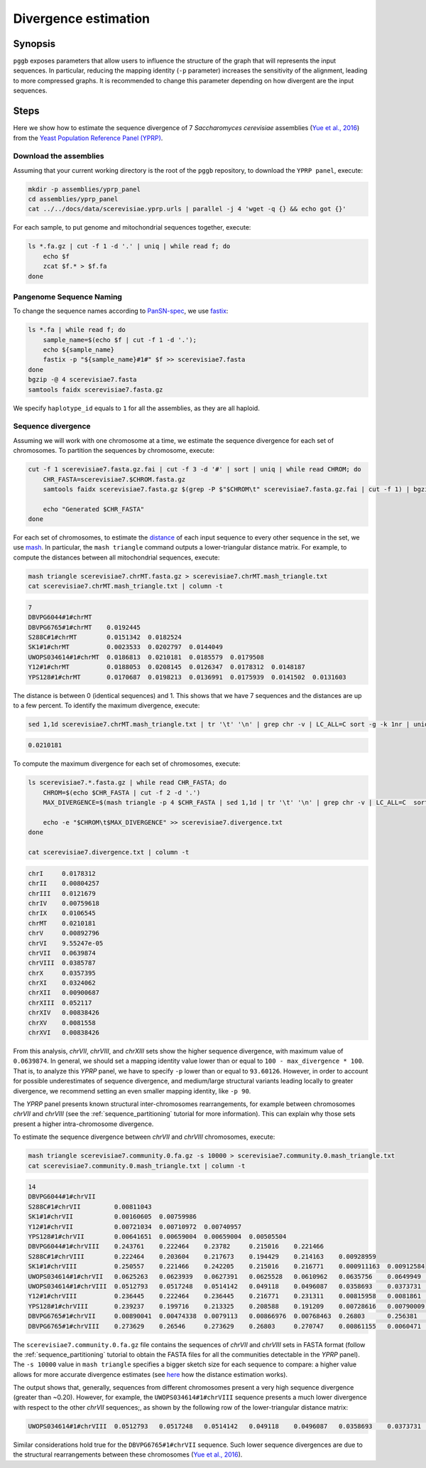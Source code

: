 .. _divergence_estimation:

####################
Divergence estimation
####################

========
Synopsis
========

``pggb`` exposes parameters that allow users to influence the structure of the graph that will represents the input sequences.
In particular, reducing the mapping identity (``-p`` parameter) increases the sensitivity of the alignment, leading to more compressed graphs.
It is recommended to change this parameter depending on how divergent are the input sequences.

=====
Steps
=====

Here we show how to estimate the sequence divergence of 7 `Saccharomyces cerevisiae` assemblies (`Yue et al., 2016 <https://doi.org/10.1038/ng.3847>`_)
from the `Yeast Population Reference Panel (YPRP) <https://yjx1217.github.io/Yeast_PacBio_2016/welcome/>`_.

-------------------------
Download the assemblies
-------------------------

Assuming that your current working directory is the root of the ``pggb`` repository, to download the ``YPRP panel``,
execute:

.. code-block:: bash

    mkdir -p assemblies/yprp_panel
    cd assemblies/yprp_panel
    cat ../../docs/data/scerevisiae.yprp.urls | parallel -j 4 'wget -q {} && echo got {}'

For each sample, to put genome and mitochondrial sequences together, execute:

.. code-block:: bash

    ls *.fa.gz | cut -f 1 -d '.' | uniq | while read f; do
        echo $f
        zcat $f.* > $f.fa
    done


-------------------------
Pangenome Sequence Naming
-------------------------

To change the sequence names according to `PanSN-spec <https://github.com/pangenome/PanSN-spec>`_,
we use `fastix <https://github.com/ekg/fastix>`_:

.. code-block:: bash

    ls *.fa | while read f; do
        sample_name=$(echo $f | cut -f 1 -d '.');
        echo ${sample_name}
        fastix -p "${sample_name}#1#" $f >> scerevisiae7.fasta
    done
    bgzip -@ 4 scerevisiae7.fasta
    samtools faidx scerevisiae7.fasta.gz

We specify ``haplotype_id`` equals to ``1`` for all the assemblies, as they are all haploid.


-------------------------
Sequence divergence
-------------------------

Assuming we will work with one chromosome at a time, we estimate the sequence divergence for each set of chromosomes.
To partition the sequences by chromosome, execute:

.. code-block:: bash

    cut -f 1 scerevisiae7.fasta.gz.fai | cut -f 3 -d '#' | sort | uniq | while read CHROM; do
        CHR_FASTA=scerevisiae7.$CHROM.fasta.gz
        samtools faidx scerevisiae7.fasta.gz $(grep -P $"$CHROM\t" scerevisiae7.fasta.gz.fai | cut -f 1) | bgzip -@ 4 > $CHR_FASTA

        echo "Generated $CHR_FASTA"
    done

For each set of chromosomes, to estimate the `distance <https://mash.readthedocs.io/en/latest/distances.html#distance-estimation>`_
of each input sequence to every other sequence in the set, we use `mash <https://doi.org/10.1186/s13059-016-0997-x>`_.
In particular, the ``mash triangle`` command outputs a lower-triangular distance matrix.
For example, to compute the distances between all mitochondrial sequences, execute:

.. code-block:: bash

    mash triangle scerevisiae7.chrMT.fasta.gz > scerevisiae7.chrMT.mash_triangle.txt
    cat scerevisiae7.chrMT.mash_triangle.txt | column -t

.. code-block:: none

    7
    DBVPG6044#1#chrMT
    DBVPG6765#1#chrMT    0.0192445
    S288C#1#chrMT        0.0151342  0.0182524
    SK1#1#chrMT          0.0023533  0.0202797  0.0144049
    UWOPS034614#1#chrMT  0.0186813  0.0210181  0.0185579  0.0179508
    Y12#1#chrMT          0.0188053  0.0208145  0.0126347  0.0178312  0.0148187
    YPS128#1#chrMT       0.0170687  0.0198213  0.0136991  0.0175939  0.0141502  0.0131603

The distance is between 0 (identical sequences) and 1.
This shows that we have 7 sequences and the distances are up to a few percent. To identify the maximum divergence, execute:

.. code-block:: bash

    sed 1,1d scerevisiae7.chrMT.mash_triangle.txt | tr '\t' '\n' | grep chr -v | LC_ALL=C sort -g -k 1nr | uniq | head -n 1

.. code-block:: none

    0.0210181

To compute the maximum divergence for each set of chromosomes, execute:

.. code-block:: bash

    ls scerevisiae7.*.fasta.gz | while read CHR_FASTA; do
        CHROM=$(echo $CHR_FASTA | cut -f 2 -d '.')
        MAX_DIVERGENCE=$(mash triangle -p 4 $CHR_FASTA | sed 1,1d | tr '\t' '\n' | grep chr -v | LC_ALL=C  sort -g -k 1nr | uniq | head -n 1)

        echo -e "$CHROM\t$MAX_DIVERGENCE" >> scerevisiae7.divergence.txt
    done

    cat scerevisiae7.divergence.txt | column -t

.. code-block:: none

    chrI     0.0178312
    chrII    0.00804257
    chrIII   0.0121679
    chrIV    0.00759618
    chrIX    0.0106545
    chrMT    0.0210181
    chrV     0.00892796
    chrVI    9.55247e-05
    chrVII   0.0639874
    chrVIII  0.0385787
    chrX     0.0357395
    chrXI    0.0324062
    chrXII   0.00900687
    chrXIII  0.052117
    chrXIV   0.00838426
    chrXV    0.0081558
    chrXVI   0.00838426


From this analysis, `chrVII`, `chrVIII`, and `chrXIII` sets show the higher sequence divergence, with maximum value of ``0.0639874``.
In general, we should set a mapping identity value lower than or equal to ``100 - max_divergence * 100``. That is,
to analyze this `YPRP` panel, we have to specify ``-p`` lower than or equal to ``93.60126``.
However, in order to account for possible underestimates of sequence divergence, and medium/large structural variants
leading locally to greater divergence, we recommend setting an even smaller mapping identity, like ``-p 90``.

The `YPRP` panel presents known structural inter-chromosomes rearrangements, for example between chromosomes `chrVII` and `chrVIII`
(see the :ref:`sequence_partitioning` tutorial for more information). This can explain why those sets present a higher
intra-chromosome divergence.

To estimate the sequence divergence between `chrVII` and `chrVIII` chromosomes, execute:

.. code-block:: bash

    mash triangle scerevisiae7.community.0.fa.gz -s 10000 > scerevisiae7.community.0.mash_triangle.txt
    cat scerevisiae7.community.0.mash_triangle.txt | column -t

.. code-block:: none

    14
    DBVPG6044#1#chrVII
    S288C#1#chrVII         0.00811043
    SK1#1#chrVII           0.00160605  0.00759986
    Y12#1#chrVII           0.00721034  0.00710972  0.00740957
    YPS128#1#chrVII        0.00641651  0.00659004  0.00659004  0.00505504
    DBVPG6044#1#chrVIII    0.243761    0.222464    0.23782     0.215016    0.221466
    S288C#1#chrVIII        0.222464    0.203604    0.217673    0.194429    0.214163    0.00928959
    SK1#1#chrVIII          0.250557    0.221466    0.242205    0.215016    0.216771    0.000911163  0.00912584
    UWOPS034614#1#chrVII   0.0625263   0.0623939   0.0627391   0.0625528   0.0610962   0.0635756    0.0649949   0.0635211
    UWOPS034614#1#chrVIII  0.0512793   0.0517248   0.0514142   0.049118    0.0496087   0.0358693    0.0373731   0.0359997   0.258493
    Y12#1#chrVIII          0.236445    0.222464    0.236445    0.216771    0.231311    0.00815958   0.0081861   0.00759251  0.0625528  0.0354817
    YPS128#1#chrVIII       0.239237    0.199716    0.213325    0.208588    0.191209    0.00728616   0.00790009  0.006864    0.0628727  0.0345966  0.00614217
    DBVPG6765#1#chrVII     0.00890041  0.00474338  0.0079113   0.00866976  0.00768463  0.26803      0.256381    0.270747    0.0628995  0.0512793  0.26546     0.23011
    DBVPG6765#1#chrVIII    0.273629    0.26546     0.273629    0.26803     0.270747    0.00861155   0.0060471   0.00853035  0.0656244  0.0360829  0.00873594  0.00826588  0.26546


The ``scerevisiae7.community.0.fa.gz`` file contains the sequences of `chrVII` and `chrVIII` sets in FASTA format
(follow the :ref:`sequence_partitioning` tutorial to obtain the FASTA files for all the communities detectable in the `YPRP` panel).
The ``-s 10000`` value in ``mash triangle`` specifies a bigger sketch size for each sequence to compare: a higher value allows for more accurate divergence estimates
(see `here <https://mash.readthedocs.io/en/latest/distances.html#distance-estimation>`_ how the distance estimation works).

The output shows that, generally, sequences from different chromosomes present a very high sequence divergence (greater than ~0.20).
However, for example, the ``UWOPS034614#1#chrVIII`` sequence presents a much lower divergence with respect to the other `chrVII` sequences;, as
shown by the following row of the lower-triangular distance matrix:

.. code-block:: none

    UWOPS034614#1#chrVIII  0.0512793   0.0517248   0.0514142   0.049118    0.0496087   0.0358693    0.0373731   0.0359997   0.258493

Similar considerations hold true for the ``DBVPG6765#1#chrVII`` sequence.
Such lower sequence divergences are due to the structural rearrangements between these chromosomes (`Yue et al., 2016 <https://doi.org/10.1038/ng.3847>`_).
